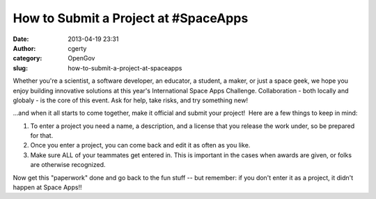 How to Submit a Project at #SpaceApps
#####################################
:date: 2013-04-19 23:31
:author: cgerty
:category: OpenGov
:slug: how-to-submit-a-project-at-spaceapps

.. raw:: html

   <div id="magicdomid551">

Whether you're a scientist, a software developer, an educator, a
student, a maker, or just a space geek, we hope you enjoy building
innovative solutions at this year's International Space Apps Challenge. 
Collaboration - both locally and globaly - is the core of this event. 
Ask for help, take risks, and try something new!

.. raw:: html

   </div>

.. raw:: html

   <div id="magicdomid496">

.. raw:: html

   </div>

.. raw:: html

   <div id="magicdomid561">

...and when it all starts to come together, make it official and submit
your project!  Here are a few things to keep in mind:

.. raw:: html

   </div>

.. raw:: html

   <div>

#. To enter a project you need a name, a description, and a license that
   you release the work under, so be prepared for that.
#. Once you enter a project, you can come back and edit it as often as
   you like.
#. Make sure ALL of your teammates get entered in. This is important in
   the cases when awards are given, or folks are otherwise recognized.

Now get this "paperwork" done and go back to the fun stuff -- but
remember: if you don't enter it as a project, it didn't happen at Space
Apps!!

.. raw:: html

   </div>


